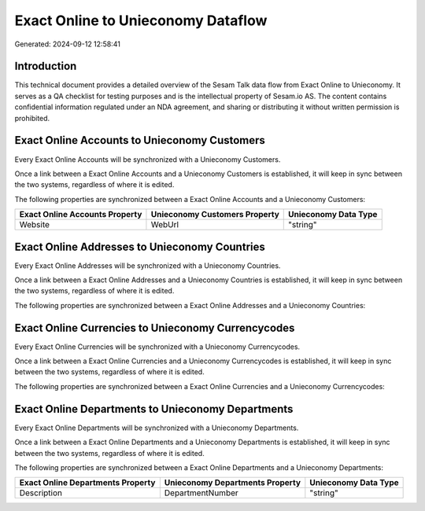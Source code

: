 ===================================
Exact Online to Unieconomy Dataflow
===================================

Generated: 2024-09-12 12:58:41

Introduction
------------

This technical document provides a detailed overview of the Sesam Talk data flow from Exact Online to Unieconomy. It serves as a QA checklist for testing purposes and is the intellectual property of Sesam.io AS. The content contains confidential information regulated under an NDA agreement, and sharing or distributing it without written permission is prohibited.

Exact Online Accounts to Unieconomy Customers
---------------------------------------------
Every Exact Online Accounts will be synchronized with a Unieconomy Customers.

Once a link between a Exact Online Accounts and a Unieconomy Customers is established, it will keep in sync between the two systems, regardless of where it is edited.

The following properties are synchronized between a Exact Online Accounts and a Unieconomy Customers:

.. list-table::
   :header-rows: 1

   * - Exact Online Accounts Property
     - Unieconomy Customers Property
     - Unieconomy Data Type
   * - Website
     - WebUrl
     - "string"


Exact Online Addresses to Unieconomy Countries
----------------------------------------------
Every Exact Online Addresses will be synchronized with a Unieconomy Countries.

Once a link between a Exact Online Addresses and a Unieconomy Countries is established, it will keep in sync between the two systems, regardless of where it is edited.

The following properties are synchronized between a Exact Online Addresses and a Unieconomy Countries:

.. list-table::
   :header-rows: 1

   * - Exact Online Addresses Property
     - Unieconomy Countries Property
     - Unieconomy Data Type


Exact Online Currencies to Unieconomy Currencycodes
---------------------------------------------------
Every Exact Online Currencies will be synchronized with a Unieconomy Currencycodes.

Once a link between a Exact Online Currencies and a Unieconomy Currencycodes is established, it will keep in sync between the two systems, regardless of where it is edited.

The following properties are synchronized between a Exact Online Currencies and a Unieconomy Currencycodes:

.. list-table::
   :header-rows: 1

   * - Exact Online Currencies Property
     - Unieconomy Currencycodes Property
     - Unieconomy Data Type


Exact Online Departments to Unieconomy Departments
--------------------------------------------------
Every Exact Online Departments will be synchronized with a Unieconomy Departments.

Once a link between a Exact Online Departments and a Unieconomy Departments is established, it will keep in sync between the two systems, regardless of where it is edited.

The following properties are synchronized between a Exact Online Departments and a Unieconomy Departments:

.. list-table::
   :header-rows: 1

   * - Exact Online Departments Property
     - Unieconomy Departments Property
     - Unieconomy Data Type
   * - Description
     - DepartmentNumber
     - "string"

